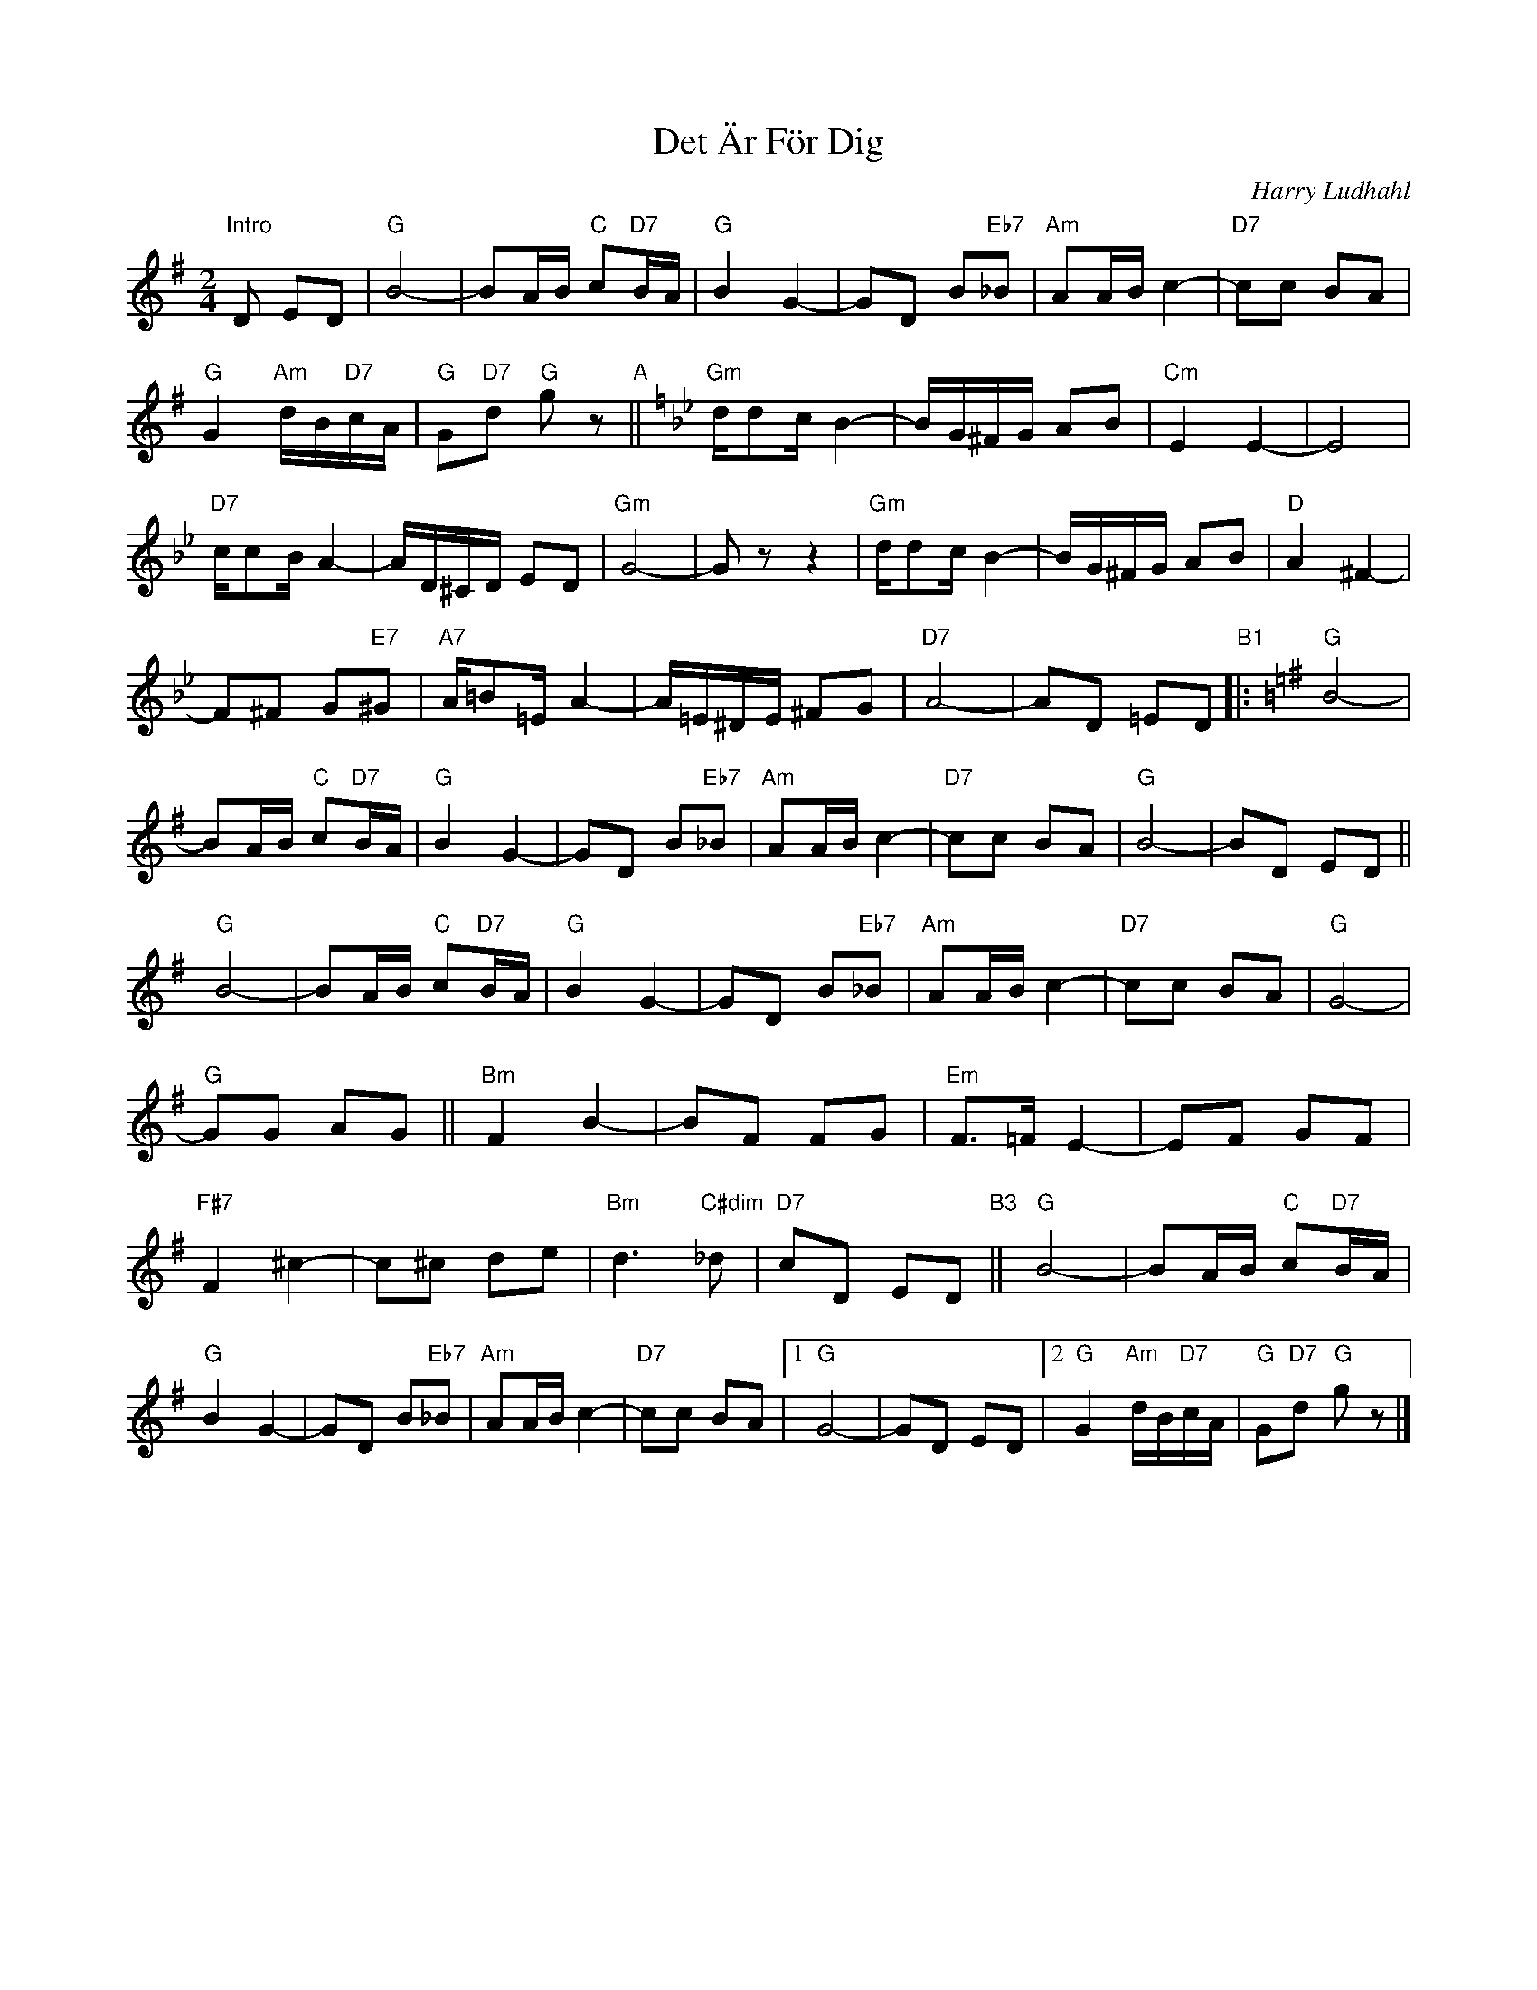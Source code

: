 X: 1
T: Det \"Ar F\"or Dig
C: Harry Ludhahl
R: tango
Z: 2019 John Chambers <jc:trillian.mit.edu>
M: 2/4
L: 1/16
K: G
%%continueall
"Intro"D2 E2D2 |\
"G"B8- | B2AB "C"c2"D7"BA | "G"B4 G4- | G2D2 B2"Eb7"_B2 |\
"Am"A2AB c4- | "D7"c2c2 B2A2 | "G"G4 "Am"dB"D7"cA | "G"G2"D7"d2 "G"g2z2 "A"||[K:Gm]
"Gm"dd2c B4- | BG^FG A2B2 | "Cm"E4 E4- | E8 |\
"D7"cc2B A4- | AD^CD E2D2 | "Gm"G8- | G2z2 z4 |
"Gm"dd2c B4- | BG^FG A2B2 | "D"A4 ^F4- | F2^F2 G2"E7"^G2 |\
"A7"A=B2=E A4- | A=E^DE ^F2G2 | "D7"A8- | A2D2 =E2D2
"B1"|: [K:G]\
"G"B8- | B2AB "C"c2"D7"BA | "G"B4 G4- | G2D2 B2"Eb7"_B2 |\
"Am"A2AB c4- | "D7"c2c2 B2A2 | "G"B8- | B2D2 E2D2 ||y\
"G"B8- | B2AB "C"c2"D7"BA | "G"B4 G4- | G2D2 B2"Eb7"_B2 |
"Am"A2AB c4- | "D7"c2c2 B2A2 | "G"G8- | "G"G2G2 A2G2 ||y\
"Bm"F4 B4- | B2F2 F2G2 | "Em"F3=F E4- | E2F2 G2F2 |\
"F#7"F4 ^c4- | c2^c2 d2e2 | "Bm"d6"C#dim"_d2 | "D7"c2D2 E2D2 "B3"||y
"G"B8- | B2AB "C"c2"D7"BA | "G"B4 G4- |\
G2D2 B2"Eb7"_B2 | "Am"A2AB c4- | "D7"c2c2 B2A2 |\
[1 "G"G8- | G2D2 E2D2 |\
[2 "G"G4 "Am"dB"D7"cA | "G"G2"D7"d2 "G"g2 z2 |]
